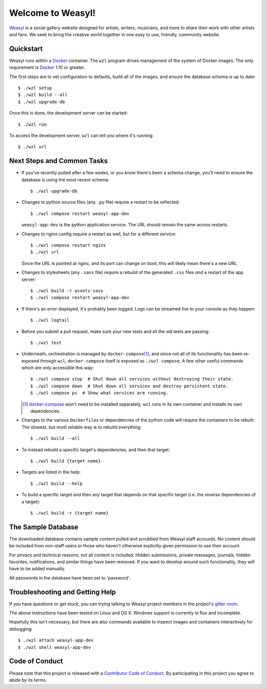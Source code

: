 Welcome to Weasyl!
==================

.. highlight:: console

`Weasyl`_ is a social gallery website designed for artists, writers, musicians,
and more to share their work with other artists and fans. We seek to bring the
creative world together in one easy to use, friendly, community website.


Quickstart
----------

Weasyl runs within a `Docker`_ container. The ``wzl`` program drives management
of the system of Docker images. The only requirement is `Docker`_ 1.10 or
greater.

.. XXX: check version

The first steps are to set configuration to defaults, build all of the images,
and ensure the database schema is up to date::

  $ ./wzl setup
  $ ./wzl build --all
  $ ./wzl upgrade-db

Once this is done, the development server can be started::

  $ ./wzl run

To access the development server, ``wzl`` can tell you where it's running::

  $ ./wzl url


Next Steps and Common Tasks
---------------------------

- If you've recently pulled after a few weeks, or you know there's been a
  schema change, you'll need to ensure the database is using the most recent
  schema::

    $ ./wzl upgrade-db

- Changes to python source files (any ``.py`` file) require a restart to be
  reflected::

    $ ./wzl compose restart weasyl-app-dev

  ``weasyl-app-dev`` is the python application service. The URL should remain
  the same across restarts.

- Changes to nginx config require a restart as well, but for a different
  service::

    $ ./wzl compose restart nginx
    $ ./wzl url

  Since the URL is pointed at nginx, and its port can change on boot, this will
  likely mean there's a new URL.

- Changes to stylesheets (any ``.sass`` file) require a rebuild of the generated
  ``.css`` files *and* a restart of the app server::

    $ ./wzl build -r assets-sass
    $ ./wzl compose restart weasyl-app-dev

- If there's an error displayed, it's probably been logged. Logs can be
  streamed live to your console as they happen::

    $ ./wzl logtail

- Before you submit a pull request, make sure your new tests and all the old
  tests are passing::

    $ ./wzl test

- Underneath, orchestration is managed by ``docker-compose``\
  [#docker_compose]_, and since not all of its functionality has been
  re-exposed through ``wzl``, ``docker-compose`` itself is exposed as ``./wzl
  compose``. A few other useful commands which are only accessible this way::

    $ ./wzl compose stop  # Shut down all services without destroying their state.
    $ ./wzl compose down  # Shut down all services and destroy persistent state.
    $ ./wzl compose ps  # Show what services are running.

  .. [#docker_compose] `docker-compose
     <https://www.docker.com/products/docker-compose>`_ won't need to be
     installed separately; ``wzl`` runs in its own container and installs its
     own dependencies.

- Changes to the various ``Dockerfile``\ s or dependencies of the python code
  will require the containers to be rebuilt. The slowest, but most reliable way
  is to rebuild everything::

    $ ./wzl build --all

- To instead rebuild a specific target's dependencies, and then that target::

    $ ./wzl build {target name}

- Targets are listed in the help::

    $ ./wzl build --help

- To build a specific target and then any target that depends on that specific
  target (i.e. the reverse dependencies of a target)::

    $ ./wzl build -r {target name}


The Sample Database
-------------------

The downloaded database contains sample content pulled and scrubbed from
Weasyl staff accounts. No content should be included from non-staff users
or those who haven't otherwise explicitly given permission to use their
account.

For privacy and technical reasons, not all content is included: Hidden
submissions, private messages, journals, hidden favorites, notifications,
and similar things have been removed. If you want to develop around such
functionality, they will have to be added manually.

All passwords in the database have been set to 'password'.


Troubleshooting and Getting Help
--------------------------------

If you have questions or get stuck, you can trying talking to Weasyl project members in
the project's `gitter room <https://gitter.im/Weasyl/weasyl>`_.

The above instructions have been tested on Linux and OS X. Windows support is
currently in flux and incomplete.

Hopefully this isn't necessary, but there are also commands available to
inspect images and containers interactively for debugging::

  $ ./wzl attach weasyl-app-dev
  $ ./wzl shell weasyl-app-dev


Code of Conduct
---------------

Please note that this project is released with a `Contributor Code of Conduct`_. By
participating in this project you agree to abide by its terms.

.. _Weasyl: https://www.weasyl.com
.. _Docker: https://www.docker.com/products/docker
.. _Contributor Code of Conduct: CODE_OF_CONDUCT.md
